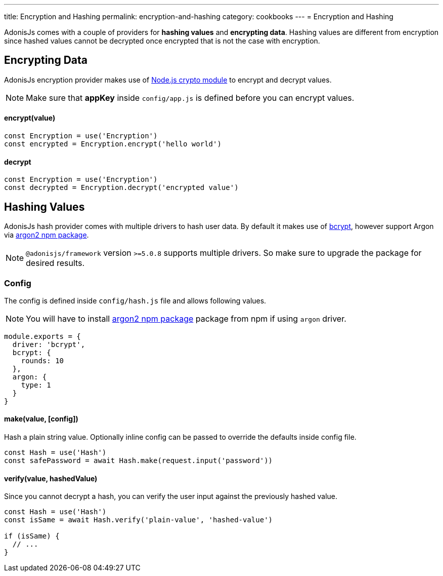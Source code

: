 ---
title: Encryption and Hashing
permalink: encryption-and-hashing
category: cookbooks
---
= Encryption and Hashing

toc::[]

AdonisJs comes with a couple of providers for *hashing values* and *encrypting data*. Hashing values are different from encryption since hashed values cannot be decrypted once encrypted that is not the case with encryption.

== Encrypting Data

AdonisJs encryption provider makes use of link:https://nodejs.org/api/crypto.html[Node.js crypto module, window="_blank"] to encrypt and decrypt values.

NOTE: Make sure that *appKey* inside `config/app.js` is defined before you can encrypt values.

==== encrypt(value)
[source, javascript]
----
const Encryption = use('Encryption')
const encrypted = Encryption.encrypt('hello world')
----

==== decrypt
[source, javascript]
----
const Encryption = use('Encryption')
const decrypted = Encryption.decrypt('encrypted value')
----

== Hashing Values
AdonisJs hash provider comes with multiple drivers to hash user data. By default it makes use of link:https://en.wikipedia.org/wiki/Bcrypt[bcrypt, window="_blank"], however support Argon via link:https://npm.im/argon2[argon2 npm package, window="_blank"].

NOTE: `@adonisjs/framework` version `>=5.0.8` supports multiple drivers. So make sure to upgrade the package for desired results.

=== Config
The config is defined inside `config/hash.js` file and allows following values.

NOTE: You will have to install link:https://npm.im/argon2[argon2 npm package, window="_blank"] package from npm if using `argon` driver.

[source, js]
----
module.exports = {
  driver: 'bcrypt',
  bcrypt: {
    rounds: 10
  },
  argon: {
    type: 1
  }
}
----

==== make(value, [config])
Hash a plain string value. Optionally inline config can be passed to override the defaults inside config file.

[source, javascript]
----
const Hash = use('Hash')
const safePassword = await Hash.make(request.input('password'))
----

==== verify(value, hashedValue)
Since you cannot decrypt a hash, you can verify the user input against the previously hashed value.

[source, javascript]
----
const Hash = use('Hash')
const isSame = await Hash.verify('plain-value', 'hashed-value')

if (isSame) {
  // ...
}
----

